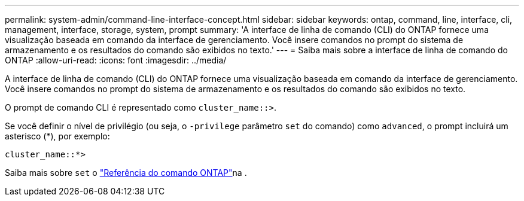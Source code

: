 ---
permalink: system-admin/command-line-interface-concept.html 
sidebar: sidebar 
keywords: ontap, command, line, interface, cli, management, interface, storage, system, prompt 
summary: 'A interface de linha de comando (CLI) do ONTAP fornece uma visualização baseada em comando da interface de gerenciamento. Você insere comandos no prompt do sistema de armazenamento e os resultados do comando são exibidos no texto.' 
---
= Saiba mais sobre a interface de linha de comando do ONTAP
:allow-uri-read: 
:icons: font
:imagesdir: ../media/


[role="lead"]
A interface de linha de comando (CLI) do ONTAP fornece uma visualização baseada em comando da interface de gerenciamento. Você insere comandos no prompt do sistema de armazenamento e os resultados do comando são exibidos no texto.

O prompt de comando CLI é representado como `cluster_name::>`.

Se você definir o nível de privilégio (ou seja, o `-privilege` parâmetro `set` do comando) como `advanced`, o prompt incluirá um asterisco (*), por exemplo:

`cluster_name::*>`

Saiba mais sobre `set` o link:https://docs.netapp.com/us-en/ontap-cli/set.html["Referência do comando ONTAP"^]na .
